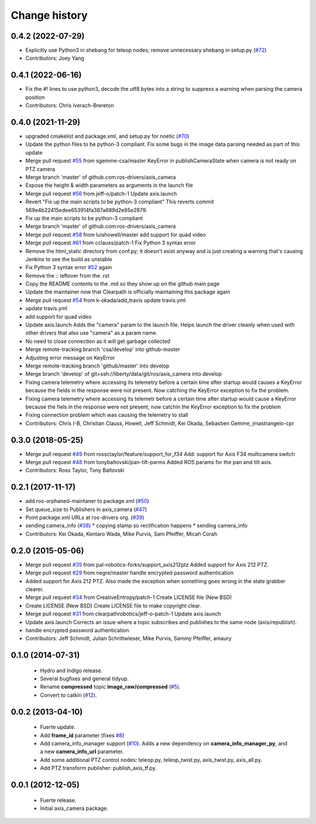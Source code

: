 Change history
==============

0.4.2 (2022-07-29)
------------------
* Explicitly use Python3 in shebang for teleop nodes; remove unnecessary shebang in setup.py (`#72 <https://github.com/ros-drivers/axis_camera/issues/72>`_)
* Contributors: Joey Yang

0.4.1 (2022-06-16)
------------------
* Fix the #! lines to use python3, decode the utf8 bytes into a string to suppress a warning when parsing the camera position
* Contributors: Chris Iverach-Brereton

0.4.0 (2021-11-29)
------------------
* upgraded cmakelist and package.xml, and setup.py for noetic (`#70 <https://github.com/ros-drivers/axis_camera/issues/70>`_)
* Update the python files to be python-3 compliant.  Fix some bugs in the image data parsing needed as part of this update
* Merge pull request `#55 <https://github.com/ros-drivers/axis_camera/issues/55>`_ from sgemme-csa/master
  KeyError in publishCameraState when camera is not ready on PTZ camera
* Merge branch 'master' of github.com:ros-drivers/axis_camera
* Expose the height & width parameters as arguments in the launch file
* Merge pull request `#56 <https://github.com/ros-drivers/axis_camera/issues/56>`_ from jeff-o/patch-1
  Update axis.launch
* Revert "Fix up the main scripts to be python-3 compliant"
  This reverts commit 569e4b22415edee653914fa387a689d2e85e2879.
* Fix up the main scripts to be python-3 compliant
* Merge branch 'master' of github.com:ros-drivers/axis_camera
* Merge pull request `#58 <https://github.com/ros-drivers/axis_camera/issues/58>`_ from luishowell/master
  add support for quad video
* Merge pull request `#61 <https://github.com/ros-drivers/axis_camera/issues/61>`_ from cclauss/patch-1
  Fix Python 3 syntax error
* Remove the html_static directory from conf.py; it doesn't exist anyway and is just creating a warning that's causing Jenkins to see the build as unstable
* Fix Python 3 syntax error
  `#52 <https://github.com/ros-drivers/axis_camera/issues/52>`_ again
* Remove the :: leftover from the .rst
* Copy the README contents to the .md so they show up on the github main page
* Update the maintainer now that Clearpath is officially maintaining this package again
* Merge pull request `#54 <https://github.com/ros-drivers/axis_camera/issues/54>`_ from k-okada/add_travis
  update travis.yml
* update travis.yml
* add support for quad video
* Update axis.launch
  Adds the "camera" param to the launch file. Helps launch the driver cleanly when used with other drivers that also use "camera" as a param name.
* No need to close connection as it will get garbage collected
* Merge remote-tracking branch 'csa/develop' into github-master
* Adjusting error message on KeyError
* Merge remote-tracking branch 'github/master' into develop
* Merge branch 'develop' of git+ssh://liberty/data/git/ros/axis_camera into develop
* Fixing camera telemetry where accessing its telemetry before a certain time after startup would causes a KeyError because the fields in the response were not present. Now catching the KeyError exception to fix the problem.
* Fixing camera telemetry where accessing its telemetr before a certain time after startup would cause a KeyError because the fiels in the response were not present, now catchin the KeyError exception to fix the problem
* Fixing connection problem which was causing the telemetry to stall
* Contributors: Chris I-B, Christian Clauss, Howell, Jeff Schmidt, Kei Okada, Sebastien Gemme, jmastrangelo-cpr

0.3.0 (2018-05-25)
------------------
* Merge pull request `#49 <https://github.com/ros-drivers/axis_camera/issues/49>`_ from rossctaylor/feature/support_for_f34
  Add: support for Axis F34 multicamera switch
* Merge pull request `#48 <https://github.com/ros-drivers/axis_camera/issues/48>`_ from tonybaltovski/pan-tilt-parms
  Added ROS params for the pan and tilt axis.
* Contributors: Ross Taylor, Tony Baltovski

0.2.1 (2017-11-17)
------------------
* add ros-orphaned-maintaner to package.xml (`#50 <https://github.com/ros-drivers/axis_camera/issues/50>`_)
* Set queue_size to Publishers in axis_camera (`#47 <https://github.com/ros-drivers/axis_camera/issues/47>`_)
* Point package.xml URLs at ros-drivers org. (`#39 <https://github.com/ros-drivers/axis_camera/issues/39>`_)
* sending camera_info (`#38 <https://github.com/ros-drivers/axis_camera/issues/38>`_)
  * copying stamp so rectification happens
  * sending camera_info
* Contributors: Kei Okada, Kentaro Wada, Mike Purvis, Sam Pfeiffer, Micah Corah

0.2.0 (2015-05-06)
------------------
* Merge pull request `#35 <https://github.com/ros-drivers/axis_camera/issues/35>`_ from pal-robotics-forks/support_axis212ptz
  Added support for Axis 212 PTZ.
* Merge pull request `#29 <https://github.com/ros-drivers/axis_camera/issues/29>`_ from negre/master
  handle encrypted password authentication
* Added support for Axis 212 PTZ.
  Also made the exception when something goes wrong in the state grabber clearer.
* Merge pull request `#34 <https://github.com/ros-drivers/axis_camera/issues/34>`_ from CreativeEntropy/patch-1
  Create LICENSE file (New BSD)
* Create LICENSE (New BSD)
  Create LICENSE file to make copyright clear.
* Merge pull request `#31 <https://github.com/ros-drivers/axis_camera/issues/31>`_ from clearpathrobotics/jeff-o-patch-1
  Update axis.launch
* Update axis.launch
  Corrects an issue where a topic subscribes and publishes to the same node (axis/republish).
* handle encrypted password authentication
* Contributors: Jeff Schmidt, Julian Schrittwieser, Mike Purvis, Sammy Pfeiffer, amaury

0.1.0 (2014-07-31)
------------------

 * Hydro and Indigo release.
 * Several bugfixes and general tidyup.
 * Rename **compressed** topic **image_raw/compressed** (`#5`_).
 * Convert to catkin (`#12`_).

0.0.2 (2013-04-10)
------------------

 * Fuerte update.
 * Add **frame_id** parameter (fixes `#8`_)
 * Add camera_info_manager support (`#10`_). Adds a new dependency on
   **camera_info_manager_py**, and a new **camera_info_url**
   parameter.
 * Add some additional PTZ control nodes: teleop.py, teleop_twist.py,
   axis_twist.py, axis_all.py.
 * Add PTZ transform publisher: publish_axis_tf.py.

0.0.1 (2012-12-05)
------------------

 * Fuerte release.
 * Initial axis_camera package.

.. _`#5`: https://github.com/clearpathrobotics/axis_camera/issues/5
.. _`#8`: https://github.com/clearpathrobotics/axis_camera/issues/8
.. _`#10`: https://github.com/clearpathrobotics/axis_camera/issues/10
.. _`#12`: https://github.com/clearpathrobotics/axis_camera/issues/12
